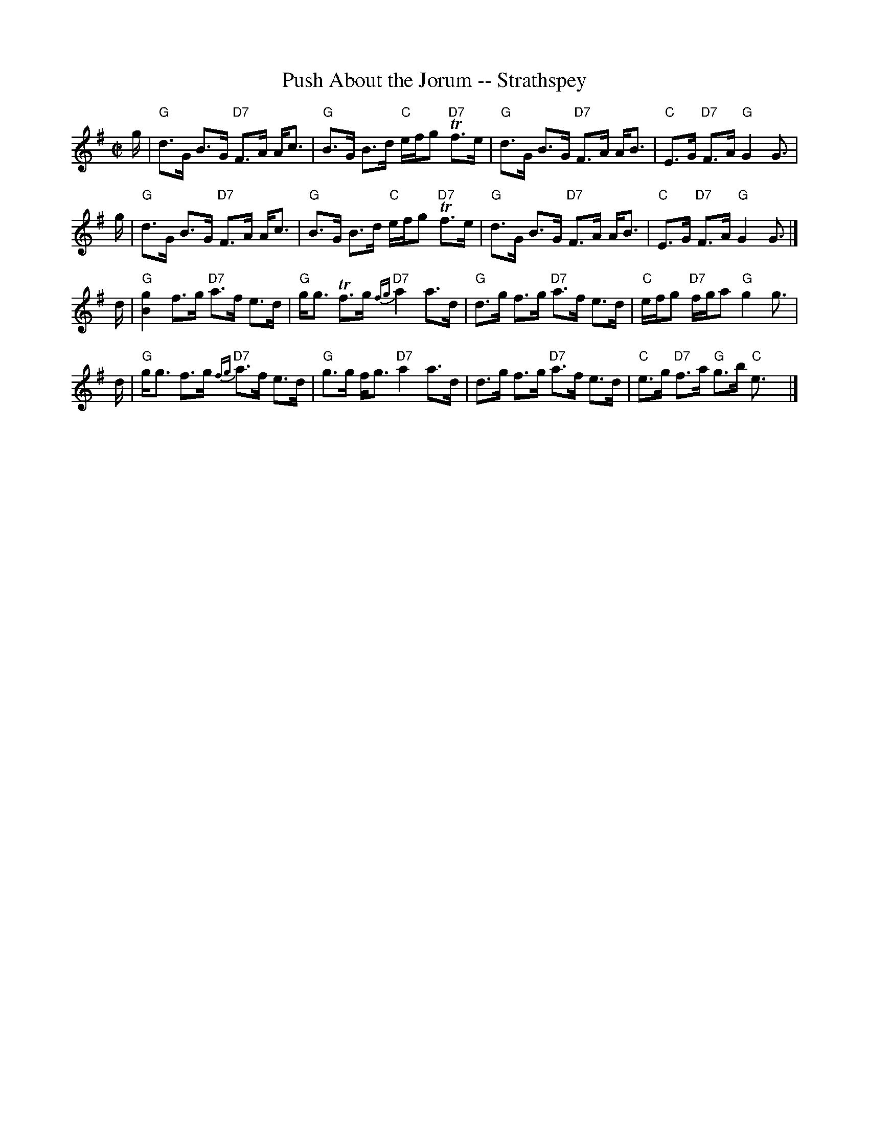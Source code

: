X:1
T:Push About the Jorum -- Strathspey
R:strathspey
B:Ryan's Mammoth Collection
N: 161 958
M:C|
L:1/16
K:G
g |\
"G"d3G B3G "D7"F3A Ac3 | "G"B3G B3d "C"efg2 "D7"Tf3e |\
"G"d3G B3G "D7"F3A AB3 | "C"E3G "D7"F3A "G"G4 G3 |
g |\
"G"d3G B3G "D7"F3A Ac3 | "G"B3G B3d "C"efg2 "D7"Tf3e |\
"G"d3G B3G "D7"F3A AB3 | "C"E3G "D7"F3A "G"G4 G3 |]
d |\
"G"[B4g4] f3g "D7"a3f e3d | "G"gg3 Tf3g "D7"{fg}a4 a3d |\
"G"d3g f3g "D7"a3f e3d | "C"efg2 "D7"fga2 "G"g4 g3 |
d |\
"G"gg3 f3g "D7"{fg}a3f e3d | "G"g3g fg3 "D7"a4 a3d |\
d3g f3g "D7"a3f e3d | "C"e3g "D7"f3a "G"g3b "C"e3 !d.C.!y|]
